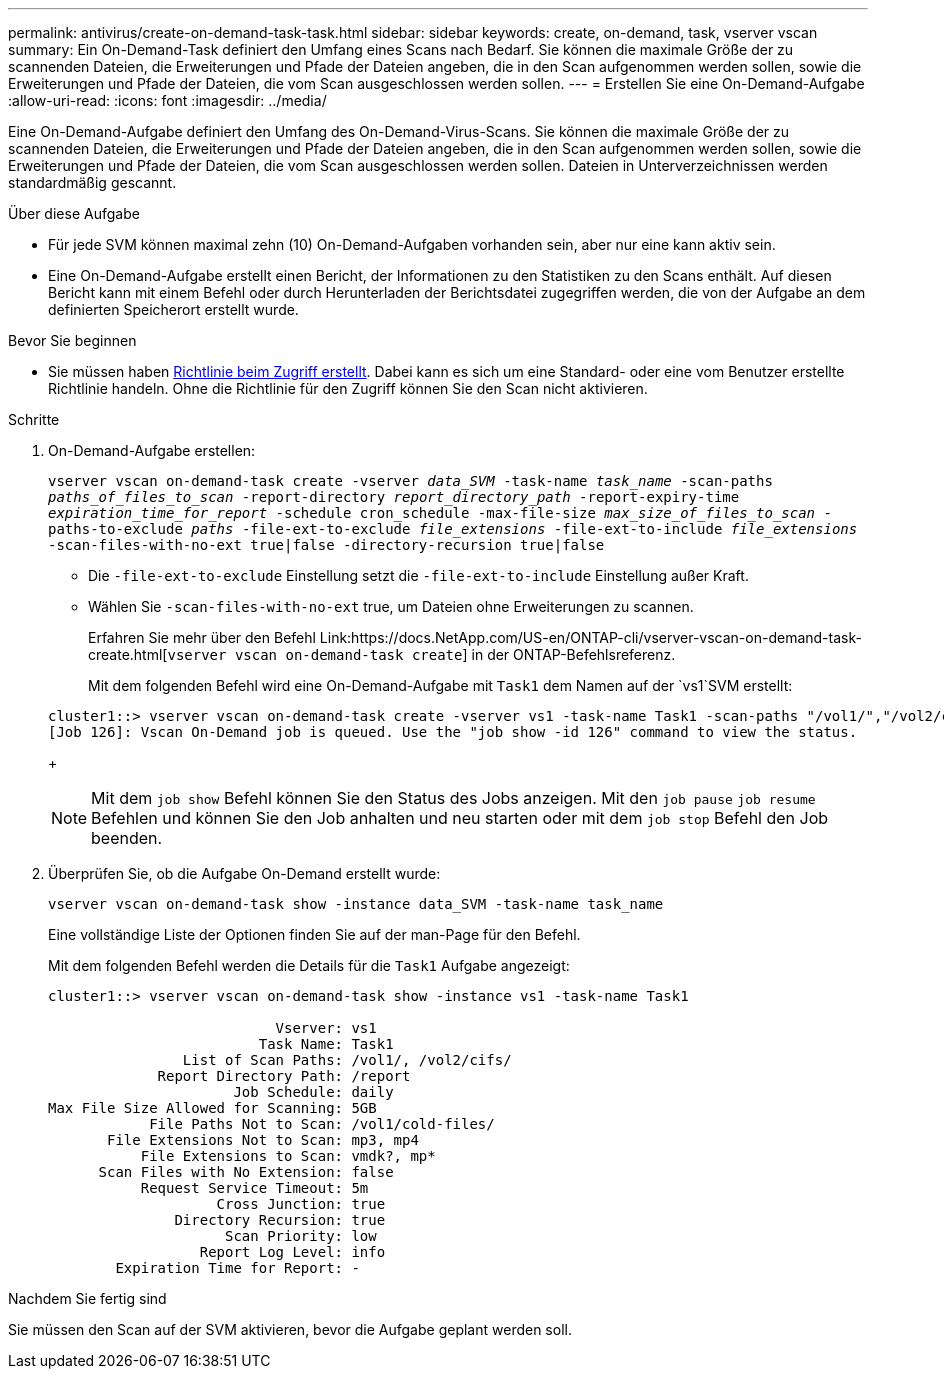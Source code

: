 ---
permalink: antivirus/create-on-demand-task-task.html 
sidebar: sidebar 
keywords: create, on-demand, task, vserver vscan 
summary: Ein On-Demand-Task definiert den Umfang eines Scans nach Bedarf. Sie können die maximale Größe der zu scannenden Dateien, die Erweiterungen und Pfade der Dateien angeben, die in den Scan aufgenommen werden sollen, sowie die Erweiterungen und Pfade der Dateien, die vom Scan ausgeschlossen werden sollen. 
---
= Erstellen Sie eine On-Demand-Aufgabe
:allow-uri-read: 
:icons: font
:imagesdir: ../media/


[role="lead"]
Eine On-Demand-Aufgabe definiert den Umfang des On-Demand-Virus-Scans. Sie können die maximale Größe der zu scannenden Dateien, die Erweiterungen und Pfade der Dateien angeben, die in den Scan aufgenommen werden sollen, sowie die Erweiterungen und Pfade der Dateien, die vom Scan ausgeschlossen werden sollen. Dateien in Unterverzeichnissen werden standardmäßig gescannt.

.Über diese Aufgabe
* Für jede SVM können maximal zehn (10) On-Demand-Aufgaben vorhanden sein, aber nur eine kann aktiv sein.
* Eine On-Demand-Aufgabe erstellt einen Bericht, der Informationen zu den Statistiken zu den Scans enthält. Auf diesen Bericht kann mit einem Befehl oder durch Herunterladen der Berichtsdatei zugegriffen werden, die von der Aufgabe an dem definierten Speicherort erstellt wurde.


.Bevor Sie beginnen
* Sie müssen haben xref:create-on-access-policy-task.html[Richtlinie beim Zugriff erstellt]. Dabei kann es sich um eine Standard- oder eine vom Benutzer erstellte Richtlinie handeln. Ohne die Richtlinie für den Zugriff können Sie den Scan nicht aktivieren.


.Schritte
. On-Demand-Aufgabe erstellen:
+
`vserver vscan on-demand-task create -vserver _data_SVM_ -task-name _task_name_ -scan-paths _paths_of_files_to_scan_ -report-directory _report_directory_path_ -report-expiry-time _expiration_time_for_report_ -schedule cron_schedule -max-file-size _max_size_of_files_to_scan_ -paths-to-exclude _paths_ -file-ext-to-exclude _file_extensions_ -file-ext-to-include _file_extensions_ -scan-files-with-no-ext true|false -directory-recursion true|false`

+
** Die `-file-ext-to-exclude` Einstellung setzt die `-file-ext-to-include` Einstellung außer Kraft.
** Wählen Sie `-scan-files-with-no-ext` true, um Dateien ohne Erweiterungen zu scannen.


+
Erfahren Sie mehr über den Befehl Link:https://docs.NetApp.com/US-en/ONTAP-cli/vserver-vscan-on-demand-task-create.html[`vserver vscan on-demand-task create`] in der ONTAP-Befehlsreferenz.

+
Mit dem folgenden Befehl wird eine On-Demand-Aufgabe mit `Task1` dem Namen auf der `vs1`SVM erstellt:

+
[listing]
----
cluster1::> vserver vscan on-demand-task create -vserver vs1 -task-name Task1 -scan-paths "/vol1/","/vol2/cifs/" -report-directory "/report" -schedule daily -max-file-size 5GB -paths-to-exclude "/vol1/cold-files/" -file-ext-to-include "vmdk?","mp*" -file-ext-to-exclude "mp3","mp4" -scan-files-with-no-ext false
[Job 126]: Vscan On-Demand job is queued. Use the "job show -id 126" command to view the status.
----
+

NOTE: Mit dem `job show` Befehl können Sie den Status des Jobs anzeigen. Mit den `job pause` `job resume` Befehlen und können Sie den Job anhalten und neu starten oder mit dem `job stop` Befehl den Job beenden.

. Überprüfen Sie, ob die Aufgabe On-Demand erstellt wurde:
+
`vserver vscan on-demand-task show -instance data_SVM -task-name task_name`

+
Eine vollständige Liste der Optionen finden Sie auf der man-Page für den Befehl.

+
Mit dem folgenden Befehl werden die Details für die `Task1` Aufgabe angezeigt:

+
[listing]
----
cluster1::> vserver vscan on-demand-task show -instance vs1 -task-name Task1

                           Vserver: vs1
                         Task Name: Task1
                List of Scan Paths: /vol1/, /vol2/cifs/
             Report Directory Path: /report
                      Job Schedule: daily
Max File Size Allowed for Scanning: 5GB
            File Paths Not to Scan: /vol1/cold-files/
       File Extensions Not to Scan: mp3, mp4
           File Extensions to Scan: vmdk?, mp*
      Scan Files with No Extension: false
           Request Service Timeout: 5m
                    Cross Junction: true
               Directory Recursion: true
                     Scan Priority: low
                  Report Log Level: info
        Expiration Time for Report: -
----


.Nachdem Sie fertig sind
Sie müssen den Scan auf der SVM aktivieren, bevor die Aufgabe geplant werden soll.
